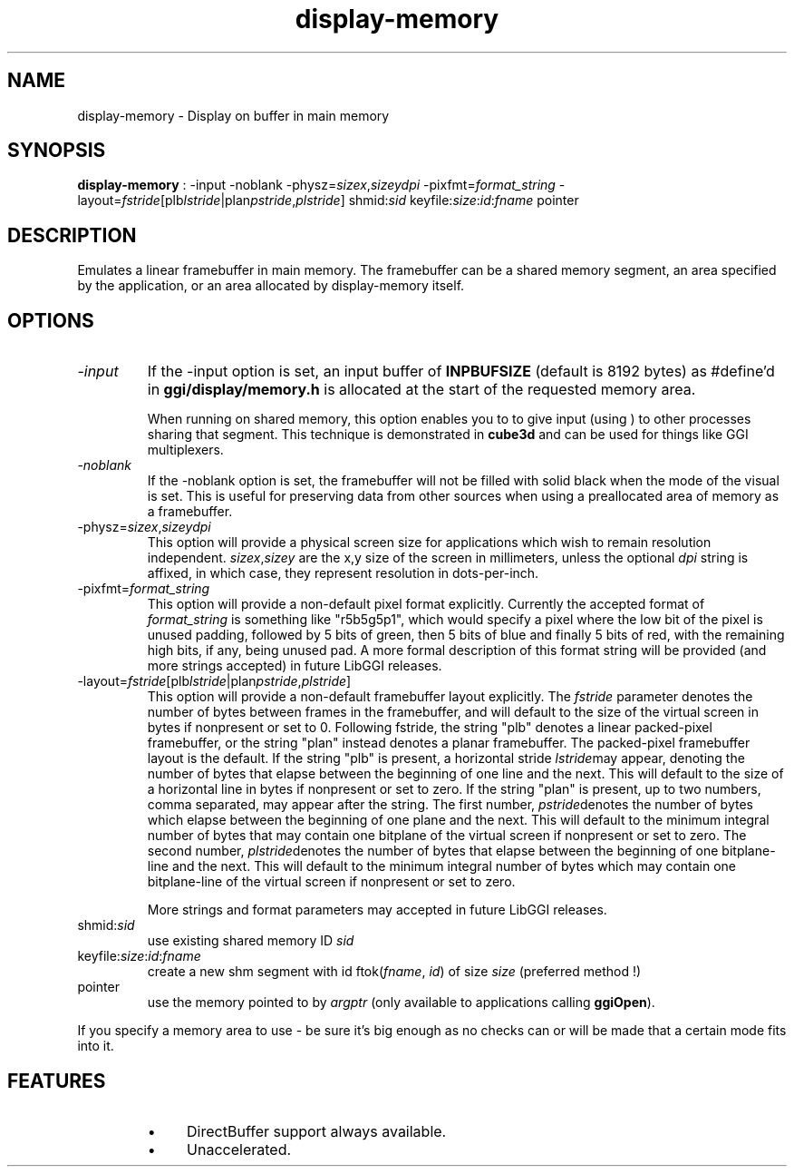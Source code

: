 .TH "display-memory" 7 GGI
.SH NAME
display-memory \- Display on buffer in main memory
.SH SYNOPSIS
 \fBdisplay-memory\fR : -input -noblank -physz=\fIsizex\fR,\fIsizey\fR\fIdpi\fR -pixfmt=\fIformat_string\fR -layout=\fIfstride\fR[plb\fIlstride\fR|plan\fIpstride\fR,\fIplstride\fR] shmid:\fIsid\fR keyfile:\fIsize\fR:\fIid\fR:\fIfname\fR pointer 
.SH DESCRIPTION
Emulates a linear framebuffer in main memory. The framebuffer can be a shared memory segment, an area specified by the application, or an area allocated by display-memory itself.
.SH OPTIONS
.TP
\fI-input\fR
If the -input option is set, an input buffer of \fBINPBUFSIZE\fR (default is 8192 bytes) as #define'd in \fBggi/display/memory.h\fR is allocated at the start of the requested memory area.

When running on shared memory, this option enables you to to give input (using )  to other processes sharing that segment.  This technique is demonstrated in \fBcube3d\fR and can be used for things like GGI multiplexers.
.PP
.TP
\fI-noblank\fR
If the -noblank option is set, the framebuffer will not be filled with solid black when the mode of the visual is set.  This is useful for preserving data from other sources when using a preallocated area of memory as a framebuffer.
.PP
.TP
-physz=\fIsizex\fR,\fIsizey\fR\fIdpi\fR
This option will provide a physical screen size for applications which wish to remain resolution independent.   \fIsizex\fR,\fIsizey\fR are the x,y size of the screen in millimeters, unless the optional \fIdpi\fR string is affixed, in which case, they represent resolution in dots-per-inch.
.PP
.TP
-pixfmt=\fIformat_string\fR
This option will provide a non-default pixel format explicitly.  Currently the accepted format of \fIformat_string\fR is something like "r5b5g5p1", which would specify a pixel where the low bit of the  pixel is unused padding, followed by 5 bits of green, then 5 bits of blue and  finally 5 bits of red, with the remaining high bits, if any, being unused pad. A more formal description of this format string will be provided (and more  strings accepted) in future LibGGI releases.
.PP
.TP
-layout=\fIfstride\fR[plb\fIlstride\fR|plan\fIpstride\fR,\fIplstride\fR]
This option will provide a non-default framebuffer layout explicitly. The \fIfstride\fR parameter denotes the number of  bytes between frames in the framebuffer, and will default to the size of  the virtual screen in bytes if nonpresent or set to 0.  Following fstride,  the string "plb" denotes a linear packed-pixel framebuffer, or the  string "plan" instead denotes a planar framebuffer.  The packed-pixel  framebuffer layout is the default.  If the string "plb" is present,  a horizontal stride \fIlstride\fRmay appear, denoting the number of bytes that elapse between the beginning of one line and the next.  This will default to the size of a horizontal line in bytes if nonpresent or set to zero.  If the string "plan" is present, up to two numbers, comma separated, may appear after the string.  The first number, \fIpstride\fRdenotes the number of bytes which elapse between the beginning of one plane and the next.  This will default to the minimum integral number of bytes that may contain one bitplane of the  virtual screen if nonpresent or set to zero.  The second number,  \fIplstride\fRdenotes the number of bytes that  elapse between the beginning of one bitplane-line and the next.  This will  default to the minimum integral number of bytes which may contain one  bitplane-line of the virtual screen if nonpresent or set to zero.

More strings and format parameters may accepted in future LibGGI releases.
.PP
.TP
shmid:\fIsid\fR
use existing shared memory ID \fIsid\fR
.PP
.TP
keyfile:\fIsize\fR:\fIid\fR:\fIfname\fR
create a new shm segment with id ftok(\fIfname\fR, \fIid\fR) of size \fIsize\fR (preferred method !)
.PP
.TP
pointer
use the memory pointed to by \fIargptr\fR  (only available to applications calling \fBggiOpen\fR).
.PP
If you specify a memory area to use - be sure it's big enough as no checks can or will be made that a certain mode fits into it.
.SH FEATURES
.RS
.IP \(bu 4
DirectBuffer support always available.
.IP \(bu 4
Unaccelerated.
.RE

